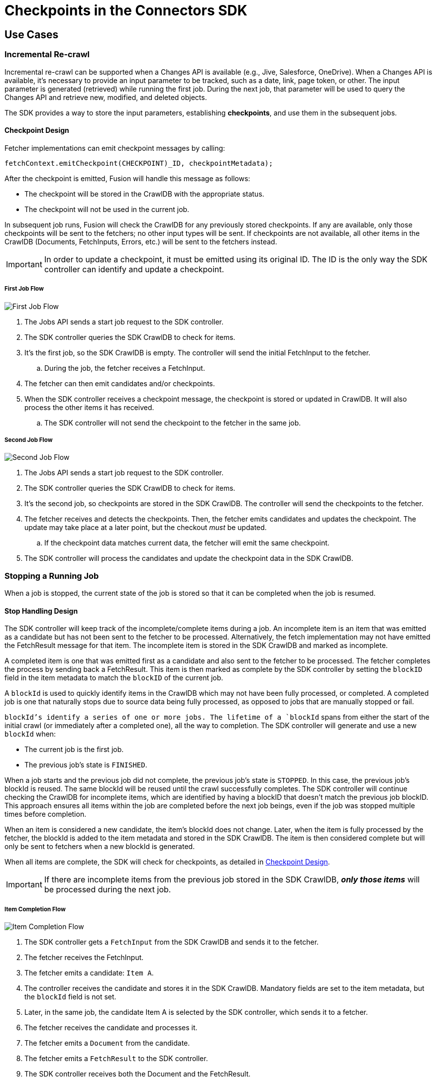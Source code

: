= Checkpoints in the Connectors SDK

== Use Cases

=== Incremental Re-crawl

Incremental re-crawl can be supported when a Changes API is available (e.g., Jive, Salesforce, OneDrive). When a Changes API is available, it’s necessary to provide an input parameter to be tracked, such as a date, link, page token, or other. The input parameter is generated (retrieved) while running the first job. During the next job, that parameter will be used to query the Changes API and retrieve new, modified, and deleted objects.

The SDK provides a way to store the input parameters, establishing *checkpoints*, and use them in the subsequent jobs.

[[checkpoint-design]]
==== Checkpoint Design

Fetcher implementations can emit checkpoint messages by calling:

```
fetchContext.emitCheckpoint(CHECKPOINT)_ID, checkpointMetadata);
```

After the checkpoint is emitted, Fusion will handle this message as follows:

* The checkpoint will be stored in the CrawlDB with the appropriate status.
* The checkpoint will not be used in the current job.

In subsequent job runs, Fusion will check the CrawlDB for any previously stored checkpoints. If any are available, only those checkpoints will be sent to the fetchers; no other input types will be sent. If checkpoints are not available, all other items in the CrawlDB (Documents, FetchInputs, Errors, etc.) will be sent to the fetchers instead.

IMPORTANT:  In order to update a checkpoint, it must be emitted using its original ID. The ID is the only way the SDK controller can identify and update a checkpoint.

===== First Job Flow

image:/assets/images/sdkcheck-1stflow.png[First Job Flow]

. The Jobs API sends a start job request to the SDK controller.
. The SDK controller queries the SDK CrawlDB to check for items.
. It’s the first job, so the SDK CrawlDB is empty. The controller will send the initial FetchInput to the fetcher.
.. During the job, the fetcher receives a FetchInput.
. The fetcher can then emit candidates and/or checkpoints.
. When the SDK controller receives a checkpoint message, the checkpoint is stored or updated in CrawlDB. It will also process the other items it has received.
.. The SDK controller will not send the checkpoint to the fetcher in the same job.

===== Second Job Flow

image:/assets/images/sdkcheck-2ndflow.png[Second Job Flow]

. The Jobs API sends a start job request to the SDK controller.
. The SDK controller queries the SDK CrawlDB to check for items.
. It’s the second job, so checkpoints are stored in the SDK CrawlDB. The controller will send the checkpoints to the fetcher.
. The fetcher receives and detects the checkpoints. Then, the fetcher emits candidates and updates the checkpoint. The update may take place at a later point, but the checkout _must_ be updated.
.. If the checkpoint data matches current data, the fetcher will emit the same checkpoint.
. The SDK controller will process the candidates and update the checkpoint data in the SDK CrawlDB.


=== Stopping a Running Job

When a job is stopped, the current state of the job is stored so that it can be completed when the job is resumed.

==== Stop Handling Design

The SDK controller will keep track of the incomplete/complete items during a job. An incomplete item is an item that was emitted as a candidate but has not been sent to the fetcher to be processed. Alternatively, the fetch implementation may not have emitted the FetchResult message for that item. The incomplete item is stored in the SDK CrawlDB and marked as incomplete.

A completed item is one that was emitted first as a candidate and also sent to the fetcher to be processed. The fetcher completes the process by sending back a FetchResult. This item is then marked as complete by the SDK controller by setting the `blockID` field in the item metadata to match the `blockID` of the current job.

A `blockId` is used to quickly identify items in the CrawlDB which may not have been fully processed, or completed. A completed job is one that naturally stops due to source data being fully processed, as opposed to jobs that are manually stopped or fail.

`blockId`'s identify a series of one or more jobs. The lifetime of a `blockId` spans from either the start of the initial crawl (or immediately after a completed one), all the way to completion. The SDK controller will generate and use a new `blockId` when:

* The current job is the first job.
* The previous job’s state is `FINISHED`.

When a job starts and the previous job did not complete, the previous job's state is `STOPPED`. In this case, the previous job's blockId is reused. The same blockId will be reused until the crawl successfully completes. The SDK controller will continue checking the CrawlDB for incomplete items, which are identified by having a blockID that doesn't match the previous job blockID. This approach ensures all items within the job are completed before the next job beings, even if the job was stopped multiple times before completion.

When an item is considered a new candidate, the item's blockId does not change. Later, when the item is fully processed by the fetcher, the blockId is added to the item metadata and stored in the SDK CrawlDB. The item is then considered complete but will only be sent to fetchers when a new blockId is generated.

When all items are complete, the SDK will check for checkpoints, as detailed in <<checkpoint-design, Checkpoint Design>>.

IMPORTANT: If there are incomplete items from the previous job stored in the SDK CrawlDB, *_only those items_* will be processed during the next job.

===== Item Completion Flow
image:/assets/images/sdkcheck-itemcomplete.png[Item Completion Flow]

. The SDK controller gets a `FetchInput` from the SDK CrawlDB and sends it to the fetcher.
. The fetcher receives the FetchInput.
. The fetcher emits a candidate: `Item A`.
. The controller receives the candidate and stores it in the SDK CrawlDB. Mandatory fields are set to the item metadata, but the `blockId` field is not set.
. Later, in the same job, the candidate Item A is selected by the SDK controller, which sends it to a fetcher.
. The fetcher receives the candidate and processes it.
. The fetcher emits a `Document` from the candidate.
. The fetcher emits a `FetchResult` to the SDK controller.
. The SDK controller receives both the Document and the FetchResult.
.. If processing the Document, the item status is updated to Document in SDK CrawlDB.
.. If processing the FetchResult, the item's blockId is set to the current job's blockId.

=== Transient candidates

Some connector plugins require that a new job start from the latest checkpoints _and_ _not_ attempt to reprocess incomplete candidates. For that purpose, emit those candidates with `Transient=true`. The `IncrementalContentFetcher` is an example. 